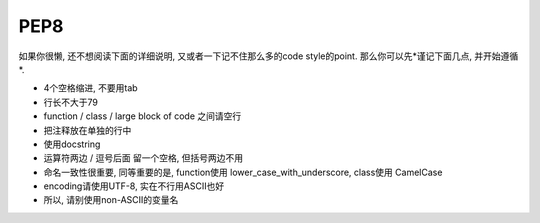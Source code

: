 .. _pep8:

PEP8
====

如果你很懒, 还不想阅读下面的详细说明, 又或者一下记不住那么多的code style的point.
那么你可以先*谨记下面几点, 并开始遵循*.

- 4个空格缩进, 不要用tab
- 行长不大于79
- function / class / large block of code 之间请空行
- 把注释放在单独的行中
- 使用docstring
- 运算符两边 / 逗号后面 留一个空格, 但括号两边不用
- 命名一致性很重要, 同等重要的是, function使用 lower_case_with_underscore, class使用 CamelCase
- encoding请使用UTF-8, 实在不行用ASCII也好
- 所以, 请别使用non-ASCII的变量名